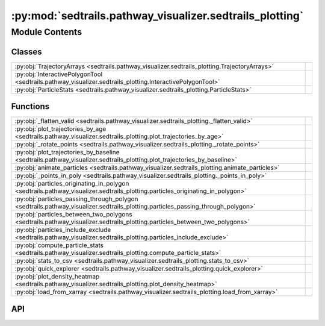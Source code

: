 :py:mod:`sedtrails.pathway_visualizer.sedtrails_plotting`
=========================================================

.. py:module:: sedtrails.pathway_visualizer.sedtrails_plotting

.. autodoc2-docstring:: sedtrails.pathway_visualizer.sedtrails_plotting
   :allowtitles:

Module Contents
---------------

Classes
~~~~~~~

.. list-table::
   :class: autosummary longtable
   :align: left

   * - :py:obj:`TrajectoryArrays <sedtrails.pathway_visualizer.sedtrails_plotting.TrajectoryArrays>`
     - .. autodoc2-docstring:: sedtrails.pathway_visualizer.sedtrails_plotting.TrajectoryArrays
          :summary:
   * - :py:obj:`InteractivePolygonTool <sedtrails.pathway_visualizer.sedtrails_plotting.InteractivePolygonTool>`
     - .. autodoc2-docstring:: sedtrails.pathway_visualizer.sedtrails_plotting.InteractivePolygonTool
          :summary:
   * - :py:obj:`ParticleStats <sedtrails.pathway_visualizer.sedtrails_plotting.ParticleStats>`
     - .. autodoc2-docstring:: sedtrails.pathway_visualizer.sedtrails_plotting.ParticleStats
          :summary:

Functions
~~~~~~~~~

.. list-table::
   :class: autosummary longtable
   :align: left

   * - :py:obj:`_flatten_valid <sedtrails.pathway_visualizer.sedtrails_plotting._flatten_valid>`
     - .. autodoc2-docstring:: sedtrails.pathway_visualizer.sedtrails_plotting._flatten_valid
          :summary:
   * - :py:obj:`plot_trajectories_by_age <sedtrails.pathway_visualizer.sedtrails_plotting.plot_trajectories_by_age>`
     - .. autodoc2-docstring:: sedtrails.pathway_visualizer.sedtrails_plotting.plot_trajectories_by_age
          :summary:
   * - :py:obj:`_rotate_points <sedtrails.pathway_visualizer.sedtrails_plotting._rotate_points>`
     - .. autodoc2-docstring:: sedtrails.pathway_visualizer.sedtrails_plotting._rotate_points
          :summary:
   * - :py:obj:`plot_trajectories_by_baseline <sedtrails.pathway_visualizer.sedtrails_plotting.plot_trajectories_by_baseline>`
     - .. autodoc2-docstring:: sedtrails.pathway_visualizer.sedtrails_plotting.plot_trajectories_by_baseline
          :summary:
   * - :py:obj:`animate_particles <sedtrails.pathway_visualizer.sedtrails_plotting.animate_particles>`
     - .. autodoc2-docstring:: sedtrails.pathway_visualizer.sedtrails_plotting.animate_particles
          :summary:
   * - :py:obj:`_points_in_poly <sedtrails.pathway_visualizer.sedtrails_plotting._points_in_poly>`
     - .. autodoc2-docstring:: sedtrails.pathway_visualizer.sedtrails_plotting._points_in_poly
          :summary:
   * - :py:obj:`particles_originating_in_polygon <sedtrails.pathway_visualizer.sedtrails_plotting.particles_originating_in_polygon>`
     - .. autodoc2-docstring:: sedtrails.pathway_visualizer.sedtrails_plotting.particles_originating_in_polygon
          :summary:
   * - :py:obj:`particles_passing_through_polygon <sedtrails.pathway_visualizer.sedtrails_plotting.particles_passing_through_polygon>`
     - .. autodoc2-docstring:: sedtrails.pathway_visualizer.sedtrails_plotting.particles_passing_through_polygon
          :summary:
   * - :py:obj:`particles_between_two_polygons <sedtrails.pathway_visualizer.sedtrails_plotting.particles_between_two_polygons>`
     - .. autodoc2-docstring:: sedtrails.pathway_visualizer.sedtrails_plotting.particles_between_two_polygons
          :summary:
   * - :py:obj:`particles_include_exclude <sedtrails.pathway_visualizer.sedtrails_plotting.particles_include_exclude>`
     - .. autodoc2-docstring:: sedtrails.pathway_visualizer.sedtrails_plotting.particles_include_exclude
          :summary:
   * - :py:obj:`compute_particle_stats <sedtrails.pathway_visualizer.sedtrails_plotting.compute_particle_stats>`
     - .. autodoc2-docstring:: sedtrails.pathway_visualizer.sedtrails_plotting.compute_particle_stats
          :summary:
   * - :py:obj:`stats_to_csv <sedtrails.pathway_visualizer.sedtrails_plotting.stats_to_csv>`
     - .. autodoc2-docstring:: sedtrails.pathway_visualizer.sedtrails_plotting.stats_to_csv
          :summary:
   * - :py:obj:`quick_explorer <sedtrails.pathway_visualizer.sedtrails_plotting.quick_explorer>`
     - .. autodoc2-docstring:: sedtrails.pathway_visualizer.sedtrails_plotting.quick_explorer
          :summary:
   * - :py:obj:`plot_density_heatmap <sedtrails.pathway_visualizer.sedtrails_plotting.plot_density_heatmap>`
     - .. autodoc2-docstring:: sedtrails.pathway_visualizer.sedtrails_plotting.plot_density_heatmap
          :summary:
   * - :py:obj:`load_from_xarray <sedtrails.pathway_visualizer.sedtrails_plotting.load_from_xarray>`
     - .. autodoc2-docstring:: sedtrails.pathway_visualizer.sedtrails_plotting.load_from_xarray
          :summary:

API
~~~

.. py:class:: TrajectoryArrays
   :canonical: sedtrails.pathway_visualizer.sedtrails_plotting.TrajectoryArrays

   .. autodoc2-docstring:: sedtrails.pathway_visualizer.sedtrails_plotting.TrajectoryArrays

   .. py:attribute:: time
      :canonical: sedtrails.pathway_visualizer.sedtrails_plotting.TrajectoryArrays.time
      :type: numpy.ndarray
      :value: None

      .. autodoc2-docstring:: sedtrails.pathway_visualizer.sedtrails_plotting.TrajectoryArrays.time

   .. py:attribute:: x
      :canonical: sedtrails.pathway_visualizer.sedtrails_plotting.TrajectoryArrays.x
      :type: numpy.ndarray
      :value: None

      .. autodoc2-docstring:: sedtrails.pathway_visualizer.sedtrails_plotting.TrajectoryArrays.x

   .. py:attribute:: y
      :canonical: sedtrails.pathway_visualizer.sedtrails_plotting.TrajectoryArrays.y
      :type: numpy.ndarray
      :value: None

      .. autodoc2-docstring:: sedtrails.pathway_visualizer.sedtrails_plotting.TrajectoryArrays.y

   .. py:attribute:: status_alive
      :canonical: sedtrails.pathway_visualizer.sedtrails_plotting.TrajectoryArrays.status_alive
      :type: typing.Optional[numpy.ndarray]
      :value: None

      .. autodoc2-docstring:: sedtrails.pathway_visualizer.sedtrails_plotting.TrajectoryArrays.status_alive

   .. py:attribute:: status_domain
      :canonical: sedtrails.pathway_visualizer.sedtrails_plotting.TrajectoryArrays.status_domain
      :type: typing.Optional[numpy.ndarray]
      :value: None

      .. autodoc2-docstring:: sedtrails.pathway_visualizer.sedtrails_plotting.TrajectoryArrays.status_domain

   .. py:attribute:: status_released
      :canonical: sedtrails.pathway_visualizer.sedtrails_plotting.TrajectoryArrays.status_released
      :type: typing.Optional[numpy.ndarray]
      :value: None

      .. autodoc2-docstring:: sedtrails.pathway_visualizer.sedtrails_plotting.TrajectoryArrays.status_released

   .. py:attribute:: status_mobile
      :canonical: sedtrails.pathway_visualizer.sedtrails_plotting.TrajectoryArrays.status_mobile
      :type: typing.Optional[numpy.ndarray]
      :value: None

      .. autodoc2-docstring:: sedtrails.pathway_visualizer.sedtrails_plotting.TrajectoryArrays.status_mobile

   .. py:attribute:: population_id
      :canonical: sedtrails.pathway_visualizer.sedtrails_plotting.TrajectoryArrays.population_id
      :type: typing.Optional[numpy.ndarray]
      :value: None

      .. autodoc2-docstring:: sedtrails.pathway_visualizer.sedtrails_plotting.TrajectoryArrays.population_id

   .. py:attribute:: trajectory_id
      :canonical: sedtrails.pathway_visualizer.sedtrails_plotting.TrajectoryArrays.trajectory_id
      :type: typing.Optional[typing.Sequence[str]]
      :value: None

      .. autodoc2-docstring:: sedtrails.pathway_visualizer.sedtrails_plotting.TrajectoryArrays.trajectory_id

   .. py:method:: valid_mask() -> numpy.ndarray
      :canonical: sedtrails.pathway_visualizer.sedtrails_plotting.TrajectoryArrays.valid_mask

      .. autodoc2-docstring:: sedtrails.pathway_visualizer.sedtrails_plotting.TrajectoryArrays.valid_mask

   .. py:method:: release_time() -> numpy.ndarray
      :canonical: sedtrails.pathway_visualizer.sedtrails_plotting.TrajectoryArrays.release_time

      .. autodoc2-docstring:: sedtrails.pathway_visualizer.sedtrails_plotting.TrajectoryArrays.release_time

   .. py:method:: age() -> numpy.ndarray
      :canonical: sedtrails.pathway_visualizer.sedtrails_plotting.TrajectoryArrays.age

      .. autodoc2-docstring:: sedtrails.pathway_visualizer.sedtrails_plotting.TrajectoryArrays.age

.. py:function:: _flatten_valid(x: numpy.ndarray, y: numpy.ndarray, c: numpy.ndarray, mask: typing.Optional[numpy.ndarray] = None) -> typing.Tuple[numpy.ndarray, numpy.ndarray, numpy.ndarray]
   :canonical: sedtrails.pathway_visualizer.sedtrails_plotting._flatten_valid

   .. autodoc2-docstring:: sedtrails.pathway_visualizer.sedtrails_plotting._flatten_valid

.. py:function:: plot_trajectories_by_age(tr: sedtrails.pathway_visualizer.sedtrails_plotting.TrajectoryArrays, units_scale: float = 1.0, point_size: float = 8.0, cmap: str = 'viridis', first_stable_index: int = 0, show_start: bool = True, show_end: bool = True, ax: typing.Optional[matplotlib.pyplot.Axes] = None) -> matplotlib.pyplot.Axes
   :canonical: sedtrails.pathway_visualizer.sedtrails_plotting.plot_trajectories_by_age

   .. autodoc2-docstring:: sedtrails.pathway_visualizer.sedtrails_plotting.plot_trajectories_by_age

.. py:function:: _rotate_points(x: numpy.ndarray, y: numpy.ndarray, rotation_deg: float, origin_xy: typing.Tuple[float, float]) -> typing.Tuple[numpy.ndarray, numpy.ndarray]
   :canonical: sedtrails.pathway_visualizer.sedtrails_plotting._rotate_points

   .. autodoc2-docstring:: sedtrails.pathway_visualizer.sedtrails_plotting._rotate_points

.. py:function:: plot_trajectories_by_baseline(tr: sedtrails.pathway_visualizer.sedtrails_plotting.TrajectoryArrays, rotation_deg: float = 0.0, first_stable_index: int = 0, origin_xy: typing.Optional[typing.Tuple[float, float]] = None, units_scale: float = 1.0, point_size: float = 8.0, cmap: str = 'viridis', ax: typing.Optional[matplotlib.pyplot.Axes] = None) -> matplotlib.pyplot.Axes
   :canonical: sedtrails.pathway_visualizer.sedtrails_plotting.plot_trajectories_by_baseline

   .. autodoc2-docstring:: sedtrails.pathway_visualizer.sedtrails_plotting.plot_trajectories_by_baseline

.. py:function:: animate_particles(tr: sedtrails.pathway_visualizer.sedtrails_plotting.TrajectoryArrays, rotation_deg: float = 0.0, first_stable_index: int = 0, origin_xy: typing.Optional[typing.Tuple[float, float]] = None, color_mode: str = 'baseline', units_scale: float = 1.0, point_size: float = 12.0, interval_ms: int = 80, t_indices: typing.Optional[typing.Sequence[int]] = None, save_path: typing.Optional[str] = None, dpi: int = 150)
   :canonical: sedtrails.pathway_visualizer.sedtrails_plotting.animate_particles

   .. autodoc2-docstring:: sedtrails.pathway_visualizer.sedtrails_plotting.animate_particles

.. py:function:: _points_in_poly(x: numpy.ndarray, y: numpy.ndarray, poly_xy: numpy.ndarray) -> numpy.ndarray
   :canonical: sedtrails.pathway_visualizer.sedtrails_plotting._points_in_poly

   .. autodoc2-docstring:: sedtrails.pathway_visualizer.sedtrails_plotting._points_in_poly

.. py:function:: particles_originating_in_polygon(tr: sedtrails.pathway_visualizer.sedtrails_plotting.TrajectoryArrays, poly_xy: numpy.ndarray, first_stable_index: int = 0) -> numpy.ndarray
   :canonical: sedtrails.pathway_visualizer.sedtrails_plotting.particles_originating_in_polygon

   .. autodoc2-docstring:: sedtrails.pathway_visualizer.sedtrails_plotting.particles_originating_in_polygon

.. py:function:: particles_passing_through_polygon(tr: sedtrails.pathway_visualizer.sedtrails_plotting.TrajectoryArrays, poly_xy: numpy.ndarray, first_stable_index: int = 0) -> numpy.ndarray
   :canonical: sedtrails.pathway_visualizer.sedtrails_plotting.particles_passing_through_polygon

   .. autodoc2-docstring:: sedtrails.pathway_visualizer.sedtrails_plotting.particles_passing_through_polygon

.. py:function:: particles_between_two_polygons(tr: sedtrails.pathway_visualizer.sedtrails_plotting.TrajectoryArrays, poly_a: numpy.ndarray, poly_b: numpy.ndarray, order: typing.Optional[str] = None, first_stable_index: int = 0) -> numpy.ndarray
   :canonical: sedtrails.pathway_visualizer.sedtrails_plotting.particles_between_two_polygons

   .. autodoc2-docstring:: sedtrails.pathway_visualizer.sedtrails_plotting.particles_between_two_polygons

.. py:function:: particles_include_exclude(tr: sedtrails.pathway_visualizer.sedtrails_plotting.TrajectoryArrays, include_polys: typing.List[numpy.ndarray], exclude_polys: typing.Optional[typing.List[numpy.ndarray]] = None) -> numpy.ndarray
   :canonical: sedtrails.pathway_visualizer.sedtrails_plotting.particles_include_exclude

   .. autodoc2-docstring:: sedtrails.pathway_visualizer.sedtrails_plotting.particles_include_exclude

.. py:class:: InteractivePolygonTool(ax: matplotlib.pyplot.Axes, on_done)
   :canonical: sedtrails.pathway_visualizer.sedtrails_plotting.InteractivePolygonTool

   .. autodoc2-docstring:: sedtrails.pathway_visualizer.sedtrails_plotting.InteractivePolygonTool

   .. rubric:: Initialization

   .. autodoc2-docstring:: sedtrails.pathway_visualizer.sedtrails_plotting.InteractivePolygonTool.__init__

   .. py:method:: _onselect(verts)
      :canonical: sedtrails.pathway_visualizer.sedtrails_plotting.InteractivePolygonTool._onselect

      .. autodoc2-docstring:: sedtrails.pathway_visualizer.sedtrails_plotting.InteractivePolygonTool._onselect

   .. py:method:: disconnect()
      :canonical: sedtrails.pathway_visualizer.sedtrails_plotting.InteractivePolygonTool.disconnect

      .. autodoc2-docstring:: sedtrails.pathway_visualizer.sedtrails_plotting.InteractivePolygonTool.disconnect

   .. py:property:: polygon
      :canonical: sedtrails.pathway_visualizer.sedtrails_plotting.InteractivePolygonTool.polygon
      :type: typing.Optional[numpy.ndarray]

      .. autodoc2-docstring:: sedtrails.pathway_visualizer.sedtrails_plotting.InteractivePolygonTool.polygon

.. py:class:: ParticleStats
   :canonical: sedtrails.pathway_visualizer.sedtrails_plotting.ParticleStats

   .. autodoc2-docstring:: sedtrails.pathway_visualizer.sedtrails_plotting.ParticleStats

   .. py:attribute:: srcx
      :canonical: sedtrails.pathway_visualizer.sedtrails_plotting.ParticleStats.srcx
      :type: float
      :value: None

      .. autodoc2-docstring:: sedtrails.pathway_visualizer.sedtrails_plotting.ParticleStats.srcx

   .. py:attribute:: srcy
      :canonical: sedtrails.pathway_visualizer.sedtrails_plotting.ParticleStats.srcy
      :type: float
      :value: None

      .. autodoc2-docstring:: sedtrails.pathway_visualizer.sedtrails_plotting.ParticleStats.srcy

   .. py:attribute:: srct
      :canonical: sedtrails.pathway_visualizer.sedtrails_plotting.ParticleStats.srct
      :type: float
      :value: None

      .. autodoc2-docstring:: sedtrails.pathway_visualizer.sedtrails_plotting.ParticleStats.srct

   .. py:attribute:: netDispX
      :canonical: sedtrails.pathway_visualizer.sedtrails_plotting.ParticleStats.netDispX
      :type: float
      :value: None

      .. autodoc2-docstring:: sedtrails.pathway_visualizer.sedtrails_plotting.ParticleStats.netDispX

   .. py:attribute:: netDispY
      :canonical: sedtrails.pathway_visualizer.sedtrails_plotting.ParticleStats.netDispY
      :type: float
      :value: None

      .. autodoc2-docstring:: sedtrails.pathway_visualizer.sedtrails_plotting.ParticleStats.netDispY

   .. py:attribute:: netDispMag
      :canonical: sedtrails.pathway_visualizer.sedtrails_plotting.ParticleStats.netDispMag
      :type: float
      :value: None

      .. autodoc2-docstring:: sedtrails.pathway_visualizer.sedtrails_plotting.ParticleStats.netDispMag

   .. py:attribute:: duration
      :canonical: sedtrails.pathway_visualizer.sedtrails_plotting.ParticleStats.duration
      :type: float
      :value: None

      .. autodoc2-docstring:: sedtrails.pathway_visualizer.sedtrails_plotting.ParticleStats.duration

   .. py:attribute:: uLRV
      :canonical: sedtrails.pathway_visualizer.sedtrails_plotting.ParticleStats.uLRV
      :type: float
      :value: None

      .. autodoc2-docstring:: sedtrails.pathway_visualizer.sedtrails_plotting.ParticleStats.uLRV

   .. py:attribute:: vLRV
      :canonical: sedtrails.pathway_visualizer.sedtrails_plotting.ParticleStats.vLRV
      :type: float
      :value: None

      .. autodoc2-docstring:: sedtrails.pathway_visualizer.sedtrails_plotting.ParticleStats.vLRV

   .. py:attribute:: grossDisp
      :canonical: sedtrails.pathway_visualizer.sedtrails_plotting.ParticleStats.grossDisp
      :type: float
      :value: None

      .. autodoc2-docstring:: sedtrails.pathway_visualizer.sedtrails_plotting.ParticleStats.grossDisp

   .. py:attribute:: ratio
      :canonical: sedtrails.pathway_visualizer.sedtrails_plotting.ParticleStats.ratio
      :type: float
      :value: None

      .. autodoc2-docstring:: sedtrails.pathway_visualizer.sedtrails_plotting.ParticleStats.ratio

.. py:function:: compute_particle_stats(tr: sedtrails.pathway_visualizer.sedtrails_plotting.TrajectoryArrays, first_stable_index: int = 0) -> typing.List[sedtrails.pathway_visualizer.sedtrails_plotting.ParticleStats]
   :canonical: sedtrails.pathway_visualizer.sedtrails_plotting.compute_particle_stats

   .. autodoc2-docstring:: sedtrails.pathway_visualizer.sedtrails_plotting.compute_particle_stats

.. py:function:: stats_to_csv(stats: typing.List[sedtrails.pathway_visualizer.sedtrails_plotting.ParticleStats], path: str) -> None
   :canonical: sedtrails.pathway_visualizer.sedtrails_plotting.stats_to_csv

   .. autodoc2-docstring:: sedtrails.pathway_visualizer.sedtrails_plotting.stats_to_csv

.. py:function:: quick_explorer(tr: sedtrails.pathway_visualizer.sedtrails_plotting.TrajectoryArrays, rotation_deg: float = 0.0, first_stable_index: int = 0, origin_xy: typing.Optional[typing.Tuple[float, float]] = None, units_scale: float = 1.0)
   :canonical: sedtrails.pathway_visualizer.sedtrails_plotting.quick_explorer

   .. autodoc2-docstring:: sedtrails.pathway_visualizer.sedtrails_plotting.quick_explorer

.. py:function:: plot_density_heatmap(tr: sedtrails.pathway_visualizer.sedtrails_plotting.TrajectoryArrays, bins: int = 200, units_scale: float = 1.0, first_stable_index: int = 0, ax: typing.Optional[matplotlib.pyplot.Axes] = None) -> matplotlib.pyplot.Axes
   :canonical: sedtrails.pathway_visualizer.sedtrails_plotting.plot_density_heatmap

   .. autodoc2-docstring:: sedtrails.pathway_visualizer.sedtrails_plotting.plot_density_heatmap

.. py:function:: load_from_xarray(ds) -> sedtrails.pathway_visualizer.sedtrails_plotting.TrajectoryArrays
   :canonical: sedtrails.pathway_visualizer.sedtrails_plotting.load_from_xarray

   .. autodoc2-docstring:: sedtrails.pathway_visualizer.sedtrails_plotting.load_from_xarray
